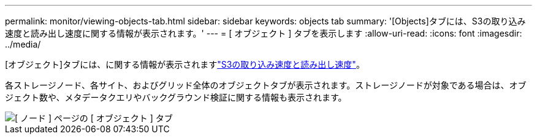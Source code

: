 ---
permalink: monitor/viewing-objects-tab.html 
sidebar: sidebar 
keywords: objects tab 
summary: '[Objects]タブには、S3の取り込み速度と読み出し速度に関する情報が表示されます。' 
---
= [ オブジェクト ] タブを表示します
:allow-uri-read: 
:icons: font
:imagesdir: ../media/


[role="lead"]
[オブジェクト]タブには、に関する情報が表示されますlink:../s3/index.html["S3の取り込み速度と読み出し速度"]。

各ストレージノード、各サイト、およびグリッド全体のオブジェクトタブが表示されます。ストレージノードが対象である場合は、オブジェクト数や、メタデータクエリやバックグラウンド検証に関する情報も表示されます。

image::../media/nodes_page_objects_tab.png[[ ノード ] ページの [ オブジェクト ] タブ]
